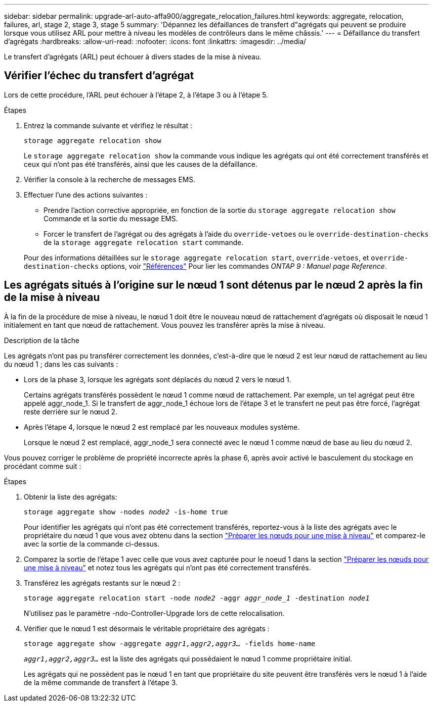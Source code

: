 ---
sidebar: sidebar 
permalink: upgrade-arl-auto-affa900/aggregate_relocation_failures.html 
keywords: aggregate, relocation, failures, arl, stage 2, stage 3, stage 5 
summary: 'Dépannez les défaillances de transfert d"agrégats qui peuvent se produire lorsque vous utilisez ARL pour mettre à niveau les modèles de contrôleurs dans le même châssis.' 
---
= Défaillance du transfert d'agrégats
:hardbreaks:
:allow-uri-read: 
:nofooter: 
:icons: font
:linkattrs: 
:imagesdir: ../media/


[role="lead"]
Le transfert d'agrégats (ARL) peut échouer à divers stades de la mise à niveau.



== Vérifier l'échec du transfert d'agrégat

Lors de cette procédure, l'ARL peut échouer à l'étape 2, à l'étape 3 ou à l'étape 5.

.Étapes
. Entrez la commande suivante et vérifiez le résultat :
+
`storage aggregate relocation show`

+
Le `storage aggregate relocation show` la commande vous indique les agrégats qui ont été correctement transférés et ceux qui n'ont pas été transférés, ainsi que les causes de la défaillance.

. Vérifier la console à la recherche de messages EMS.
. Effectuer l'une des actions suivantes :
+
** Prendre l'action corrective appropriée, en fonction de la sortie du `storage aggregate relocation show` Commande et la sortie du message EMS.
** Forcer le transfert de l'agrégat ou des agrégats à l'aide du `override-vetoes` ou le `override-destination-checks` de la `storage aggregate relocation start` commande.


+
Pour des informations détaillées sur le `storage aggregate relocation start`, `override-vetoes`, et `override-destination-checks` options, voir link:other_references.html["Références"] Pour lier les commandes _ONTAP 9 : Manuel page Reference_.





== Les agrégats situés à l'origine sur le nœud 1 sont détenus par le nœud 2 après la fin de la mise à niveau

À la fin de la procédure de mise à niveau, le nœud 1 doit être le nouveau nœud de rattachement d'agrégats où disposait le nœud 1 initialement en tant que nœud de rattachement. Vous pouvez les transférer après la mise à niveau.

.Description de la tâche
Les agrégats n'ont pas pu transférer correctement les données, c'est-à-dire que le nœud 2 est leur nœud de rattachement au lieu du nœud 1 ; dans les cas suivants :

* Lors de la phase 3, lorsque les agrégats sont déplacés du nœud 2 vers le nœud 1.
+
Certains agrégats transférés possèdent le nœud 1 comme nœud de rattachement. Par exemple, un tel agrégat peut être appelé aggr_node_1. Si le transfert de aggr_node_1 échoue lors de l'étape 3 et le transfert ne peut pas être forcé, l'agrégat reste derrière sur le nœud 2.

* Après l'étape 4, lorsque le nœud 2 est remplacé par les nouveaux modules système.
+
Lorsque le nœud 2 est remplacé, aggr_node_1 sera connecté avec le nœud 1 comme nœud de base au lieu du nœud 2.



Vous pouvez corriger le problème de propriété incorrecte après la phase 6, après avoir activé le basculement du stockage en procédant comme suit :

.Étapes
. Obtenir la liste des agrégats:
+
`storage aggregate show -nodes _node2_ -is-home true`

+
Pour identifier les agrégats qui n'ont pas été correctement transférés, reportez-vous à la liste des agrégats avec le propriétaire du nœud 1 que vous avez obtenu dans la section link:prepare_nodes_for_upgrade.html["Préparer les nœuds pour une mise à niveau"] et comparez-le avec la sortie de la commande ci-dessus.

. Comparez la sortie de l'étape 1 avec celle que vous avez capturée pour le noeud 1 dans la section link:prepare_nodes_for_upgrade.html["Préparer les nœuds pour une mise à niveau"] et notez tous les agrégats qui n'ont pas été correctement transférés.
. Transférez les agrégats restants sur le nœud 2 :
+
`storage aggregate relocation start -node _node2_ -aggr _aggr_node_1_ -destination _node1_`

+
N'utilisez pas le paramètre -ndo-Controller-Upgrade lors de cette relocalisation.

. Vérifier que le nœud 1 est désormais le véritable propriétaire des agrégats :
+
`storage aggregate show -aggregate _aggr1,aggr2,aggr3..._ -fields home-name`

+
`_aggr1,aggr2,aggr3..._` est la liste des agrégats qui possédaient le nœud 1 comme propriétaire initial.

+
Les agrégats qui ne possèdent pas le nœud 1 en tant que propriétaire du site peuvent être transférés vers le nœud 1 à l'aide de la même commande de transfert à l'étape 3.


